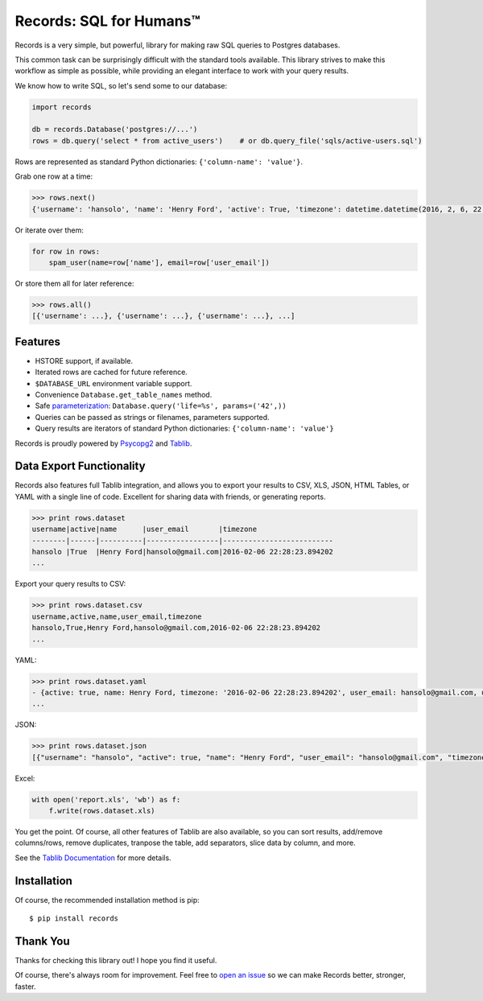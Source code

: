 Records: SQL for Humans™
========================

Records is a very simple, but powerful, library for making raw SQL queries
to Postgres databases.

This common task can be surprisingly difficult with the standard tools available.
This library strives to make this workflow as simple as possible,
while providing an elegant interface to work with your query results.

We know how to write SQL, so let's send some to our database:

.. code:: python

    import records

    db = records.Database('postgres://...')
    rows = db.query('select * from active_users')    # or db.query_file('sqls/active-users.sql')

Rows are represented as standard Python dictionaries: ``{'column-name': 'value'}``.

Grab one row at a time:

.. code:: python

    >>> rows.next()
    {'username': 'hansolo', 'name': 'Henry Ford', 'active': True, 'timezone': datetime.datetime(2016, 2, 6, 22, 28, 23, 894202), 'user_email': 'hansolo@gmail.com'}

Or iterate over them:

.. code:: python

    for row in rows:
        spam_user(name=row['name'], email=row['user_email'])

Or store them all for later reference:

.. code:: python

    >>> rows.all()
    [{'username': ...}, {'username': ...}, {'username': ...}, ...]

Features
--------

- HSTORE support, if available.
- Iterated rows are cached for future reference.
- ``$DATABASE_URL`` environment variable support.
- Convenience ``Database.get_table_names`` method.
- Safe `parameterization <http://initd.org/psycopg/docs/usage.html>`_: ``Database.query('life=%s', params=('42',))``
- Queries can be passed as strings or filenames, parameters supported.
- Query results are iterators of standard Python dictionaries: ``{'column-name': 'value'}``

Records is proudly powered by `Psycopg2 <https://pypi.python.org/pypi/psycopg2>`_
and `Tablib <http://docs.python-tablib.org/en/latest/>`_.

Data Export Functionality
-------------------------

Records also features full Tablib integration, and allows you to export
your results to CSV, XLS, JSON, HTML Tables, or YAML with a single line of code.
Excellent for sharing data with friends, or generating reports.

.. code:: pycon

    >>> print rows.dataset
    username|active|name      |user_email       |timezone
    --------|------|----------|-----------------|--------------------------
    hansolo |True  |Henry Ford|hansolo@gmail.com|2016-02-06 22:28:23.894202
    ...

Export your query results to CSV:

.. code:: pycon

    >>> print rows.dataset.csv
    username,active,name,user_email,timezone
    hansolo,True,Henry Ford,hansolo@gmail.com,2016-02-06 22:28:23.894202
    ...

YAML:

.. code:: python

    >>> print rows.dataset.yaml
    - {active: true, name: Henry Ford, timezone: '2016-02-06 22:28:23.894202', user_email: hansolo@gmail.com, username: hansolo}
    ...

JSON:

.. code:: python

    >>> print rows.dataset.json
    [{"username": "hansolo", "active": true, "name": "Henry Ford", "user_email": "hansolo@gmail.com", "timezone": "2016-02-06 22:28:23.894202"}, ...]


Excel:

.. code:: python

    with open('report.xls', 'wb') as f:
        f.write(rows.dataset.xls)

You get the point. Of course, all other features of Tablib are also
available, so you can sort results, add/remove columns/rows, remove 
duplicates, tranpose the table, add separators, slice data by column, 
and more.

See the `Tablib Documentation <http://docs.python-tablib.org/en/latest/>`_
for more details.

Installation
------------

Of course, the recommended installation method is pip::

    $ pip install records


Thank You
---------

Thanks for checking this library out! I hope you find it useful.

Of course, there's always room for improvement. Feel free to `open an issue <https://github.com/kennethreitz/records/issues>`_ so we can make Records better, stronger, faster.
